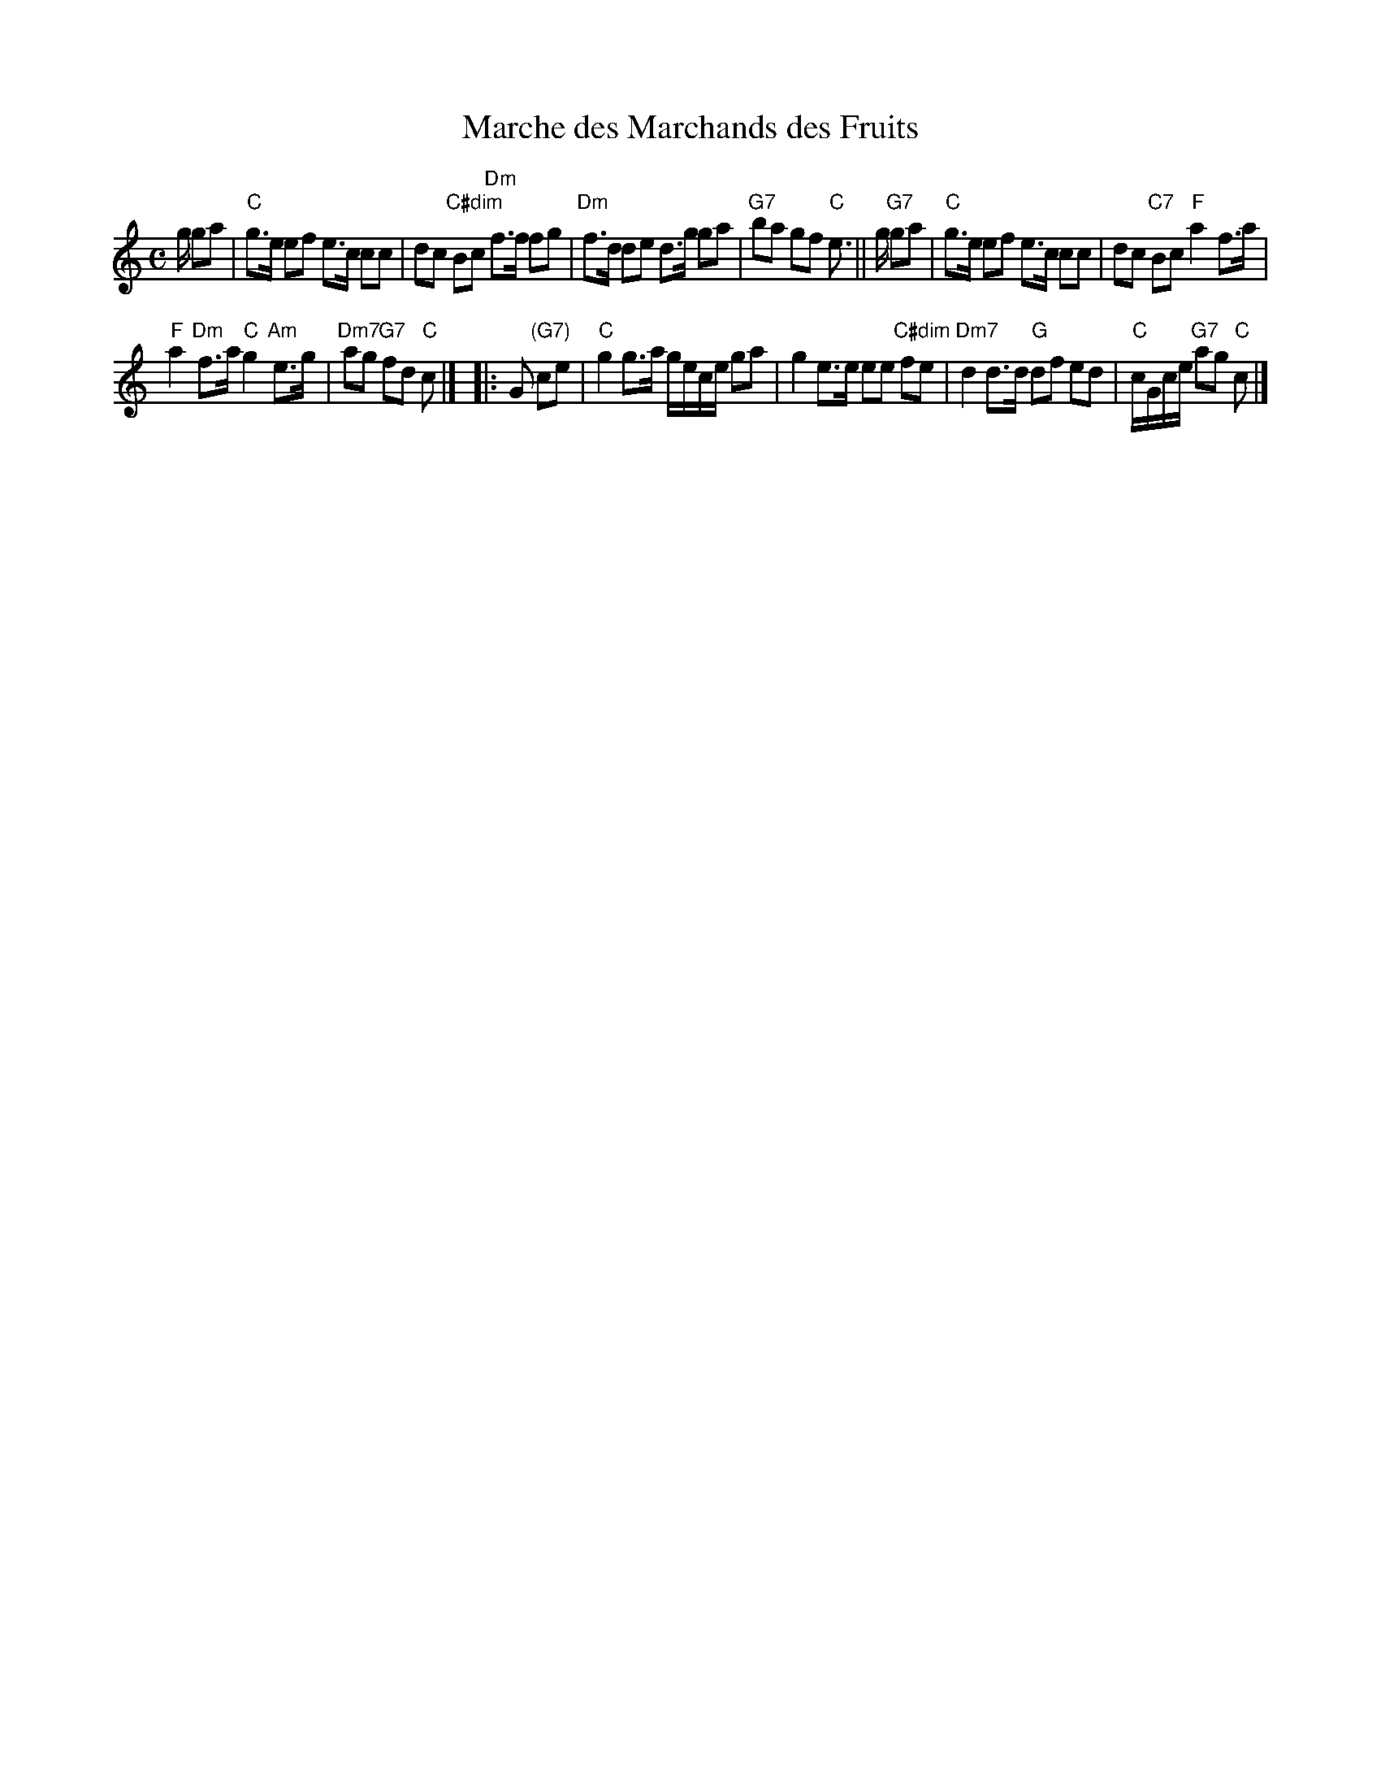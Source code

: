 X: 3
T: Marche des Marchands des Fruits
I: RJ R-161
M: C
R: march
K: C
g/ ga |\
"C"g>e ef e>c cc | dc "C#dim"Bc "Dm"f>f fg |\
"Dm"f>d de d>g ga | "G7"ba gf "C"e> ||\
g "G7"ga |\
"C"g>e ef e>c cc | dc "C7"Bc "F"a2 f>a |
"F"a2 "Dm"f>a "C"g2 "Am"e>g | "Dm7"ag "G7"fd "C"c |]\
|: G "(G7)"ce |\
"C"g2 g>a g/e/c/e/ ga | g2 e>e ee "C#dim"fe |\
"Dm7"d2 d>d "G"df ed | "C"c/G/c/e/ "G7"ag "C"c |] 
% text 04/30/05
